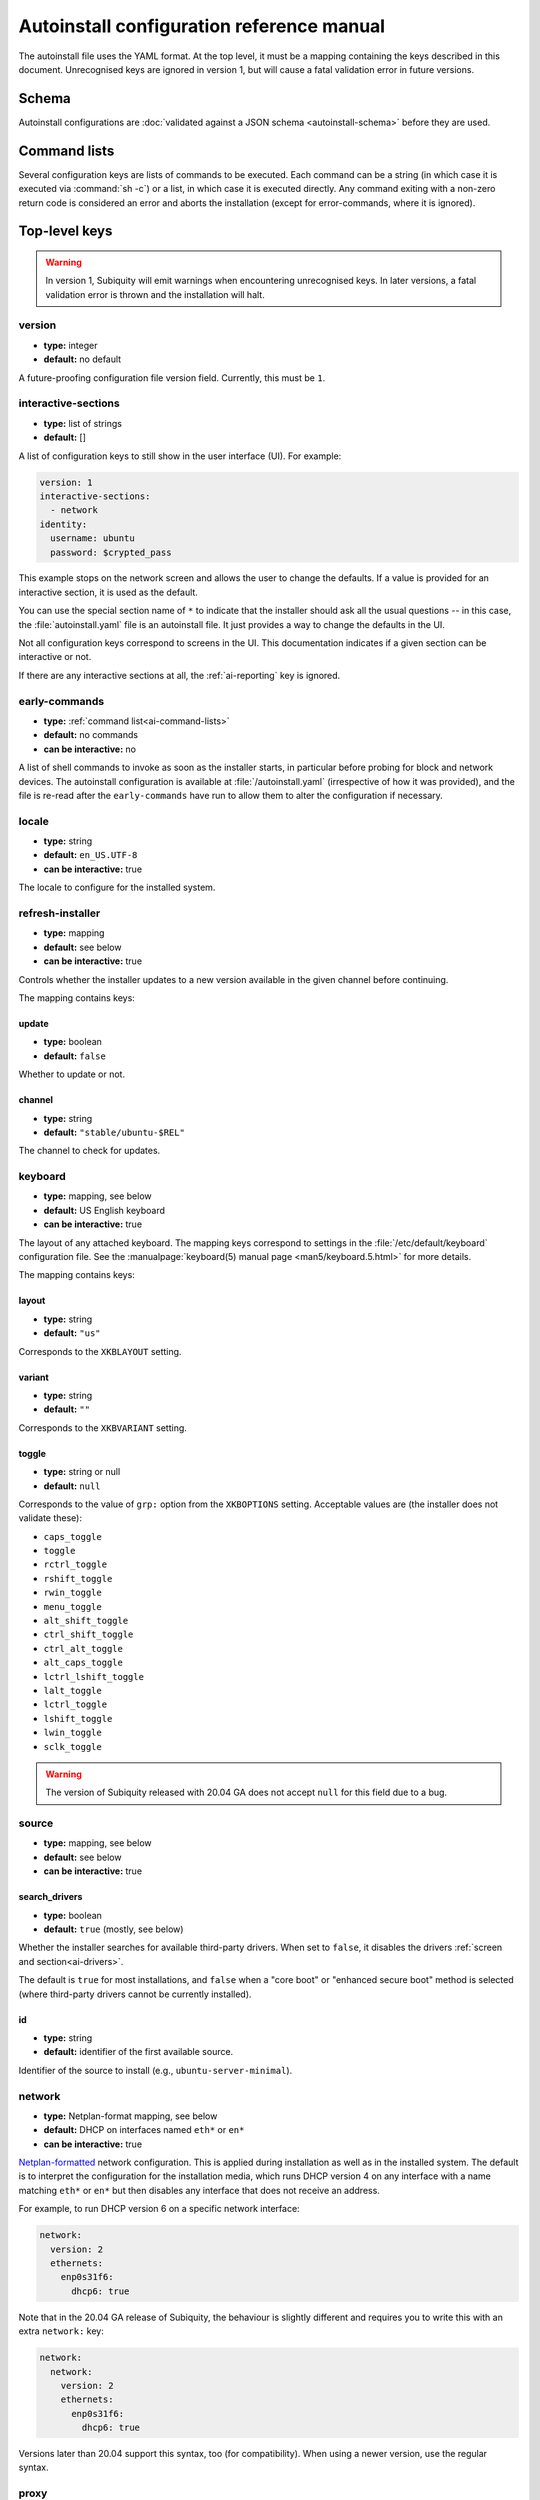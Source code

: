 .. _ai:

Autoinstall configuration reference manual
==========================================

The autoinstall file uses the YAML format. At the top level, it must be a
mapping containing the keys described in this document. Unrecognised keys
are ignored in version 1, but will cause a fatal validation error in future
versions.


.. _ai-schema:

Schema
------

Autoinstall configurations are :doc:`validated against a JSON schema <autoinstall-schema>` before they are
used.

.. _ai-command-lists:

Command lists
-------------

Several configuration keys are lists of commands to be executed. Each command can be a string (in which case it is executed via :command:`sh -c`) or a list, in which case it is executed directly. Any command exiting with a non-zero return code is considered an error and aborts the installation (except for error-commands, where it is ignored).

.. _ai-top-level-keys:

Top-level keys
--------------


.. warning::
  In version 1, Subiquity will emit warnings when encountering unrecognised
  keys. In later versions, a fatal validation error is thrown and the
  installation will halt.

.. _ai-version:

version
~~~~~~~

* **type:** integer
* **default:** no default

A future-proofing configuration file version field. Currently, this must be ``1``.

.. _ai-interactive-sections:

interactive-sections
~~~~~~~~~~~~~~~~~~~~

* **type:** list of strings
* **default:** []

A list of configuration keys to still show in the user interface (UI). For example:

.. code-block:: yaml

    version: 1
    interactive-sections:
      - network
    identity:
      username: ubuntu
      password: $crypted_pass

This example stops on the network screen and allows the user to change the defaults. If a value is provided for an interactive section, it is used as the default.

You can use the special section name of ``*`` to indicate that the installer should ask all the usual questions -- in this case, the :file:`autoinstall.yaml` file is an autoinstall file. It just provides a way to change the defaults in the UI.

Not all configuration keys correspond to screens in the UI. This documentation indicates if a given section can be interactive or not.

If there are any interactive sections at all, the :ref:`ai-reporting` key is ignored.

.. _ai-early-commands:

early-commands
~~~~~~~~~~~~~~

* **type:** :ref:`command list<ai-command-lists>`
* **default:** no commands
* **can be interactive:** no

A list of shell commands to invoke as soon as the installer starts, in particular before probing for block and network devices. The autoinstall configuration is available at :file:`/autoinstall.yaml` (irrespective of how it was provided), and the file is re-read after the ``early-commands`` have run to allow them to alter the configuration if necessary.

.. _ai-locale:

locale
~~~~~~

* **type:** string
* **default:** ``en_US.UTF-8``
* **can be interactive:** true

The locale to configure for the installed system.

.. _ai-refresh-installer:

refresh-installer
~~~~~~~~~~~~~~~~~

* **type:** mapping
* **default:** see below
* **can be interactive:** true

Controls whether the installer updates to a new version available in the given channel before continuing.

The mapping contains keys:

update
^^^^^^

* **type:** boolean
* **default:** ``false``

Whether to update or not.

channel
^^^^^^^

* **type:** string
* **default:** ``"stable/ubuntu-$REL"``

The channel to check for updates.

.. _ai-keyboard:

keyboard
~~~~~~~~

* **type:** mapping, see below
* **default:** US English keyboard
* **can be interactive:** true

The layout of any attached keyboard. The mapping keys correspond to settings in the :file:`/etc/default/keyboard` configuration file. See the :manualpage:`keyboard(5) manual page <man5/keyboard.5.html>` for more details.

The mapping contains keys:

layout
^^^^^^

* **type:** string
* **default:** ``"us"``

Corresponds to the ``XKBLAYOUT`` setting.

variant
^^^^^^^

* **type:** string
* **default:** ``""``

Corresponds to the ``XKBVARIANT`` setting.

toggle
^^^^^^

* **type:** string or null
* **default:** ``null``

Corresponds to the value of ``grp:`` option from the ``XKBOPTIONS`` setting. Acceptable values are (the installer does not validate these):

* ``caps_toggle``
* ``toggle``
* ``rctrl_toggle``
* ``rshift_toggle``
* ``rwin_toggle``
* ``menu_toggle``
* ``alt_shift_toggle``
* ``ctrl_shift_toggle``
* ``ctrl_alt_toggle``
* ``alt_caps_toggle``
* ``lctrl_lshift_toggle``
* ``lalt_toggle``
* ``lctrl_toggle``
* ``lshift_toggle``
* ``lwin_toggle``
* ``sclk_toggle``

.. warning:: The version of Subiquity released with 20.04 GA does not accept ``null`` for this field due to a bug.

.. _ai-source:

source
~~~~~~

* **type:** mapping, see below
* **default:** see below
* **can be interactive:** true

search_drivers
^^^^^^^^^^^^^^

* **type:** boolean
* **default:** ``true`` (mostly, see below)

Whether the installer searches for available third-party drivers. When set to ``false``, it disables the drivers :ref:`screen and section<ai-drivers>`.

The default is ``true`` for most installations, and ``false`` when a "core boot" or "enhanced secure boot" method is selected (where third-party drivers cannot be currently installed).

id
^^

* **type:** string
* **default:** identifier of the first available source.

Identifier of the source to install (e.g., ``ubuntu-server-minimal``).

.. _ai-network:

network
~~~~~~~

* **type:** Netplan-format mapping, see below
* **default:** DHCP on interfaces named ``eth*`` or ``en*``
* **can be interactive:** true

`Netplan-formatted <https://netplan.io/reference>`_ network configuration. This is applied during installation as well as in the installed system. The default is to interpret the configuration for the installation media, which runs DHCP version 4 on any interface with a name matching ``eth*`` or ``en*`` but then disables any interface that does not receive an address.

For example, to run DHCP version 6 on a specific network interface:

.. code-block:: yaml

    network:
      version: 2
      ethernets:
        enp0s31f6:
          dhcp6: true

Note that in the 20.04 GA release of Subiquity, the behaviour is slightly different and requires you to write this with an extra ``network:`` key:

.. code-block:: yaml

    network:
      network:
        version: 2
        ethernets:
          enp0s31f6:
            dhcp6: true

Versions later than 20.04 support this syntax, too (for compatibility). When using a newer version, use the regular syntax.

.. _ai-proxy:

proxy
~~~~~

* **type:** URL or ``null``
* **default:** no proxy
* **can be interactive:** true

The proxy to configure both during installation and for ``apt`` and ``snapd`` in the target system.

.. _ai-apt:

apt
~~~

* **type:** mapping
* **default:** see below
* **can be interactive:** true

APT configuration, used both during the installation and once booted into the target system.

This section historically used the same format as curtin, which is documented in the `APT Source <https://curtin.readthedocs.io/en/latest/topics/apt_source.html>`_ section of the curtin documentation. Nonetheless, some key differences with the format supported by curtin have been introduced:

- Subiquity supports an alternative format for the ``primary`` section, allowing configuration of a list of candidate primary mirrors. During installation, Subiquity automatically tests the specified mirrors and selects the first one that appears usable. This new behaviour is only activated when the ``primary`` section is wrapped in the ``mirror-selection`` section.

- The ``fallback`` key controls what Subiquity does when no primary mirror is usable.

- The ``geoip`` key controls whether to perform IP-based geolocation to determine the correct country mirror.

The default is:

.. code-block:: yaml

    apt:
      preserve_sources_list: false
      mirror-selection:
        primary:
          - country-mirror
          - uri: "http://archive.ubuntu.com/ubuntu"
            arches: [i386, amd64]
          - uri: "http://ports.ubuntu.com/ubuntu-ports"
            arches: [s390x, arm64, armhf, powerpc, ppc64el, riscv64]
      fallback: abort
      geoip: true

mirror-selection
^^^^^^^^^^^^^^^^

If the ``primary`` section is contained within the ``mirror-selection`` section, the automatic mirror selection is enabled. This is the default in new installations.

primary (when placed inside the ``mirror-selection`` section)
^^^^^^^^^^^^^^^^^^^^^^^^^^^^^^^^^^^^^^^^^^^^^^^^^^^^^^^^^^^^^

* **type:** custom, see below

In the new format, the ``primary`` section expects a list of mirrors, which can be expressed in two different ways:

* The special ``country-mirror`` value
* A mapping with the following keys:

  * ``uri``: The URI of the mirror to use, e.g., ``http://fr.archive.ubuntu.com/ubuntu``.
  * ``arches``: An optional list of architectures supported by the mirror. By default, this list contains the current CPU architecture.

fallback
^^^^^^^^

* **type:** string (enumeration)
* **default:** abort

Controls what Subiquity does when no primary mirror is usable. Supported values are:

* ``abort``: abort the installation
* ``offline-install``: revert to an offline installation
* ``continue-anyway``: attempt to install the system anyway (not recommended; the installation fails)

geoip
^^^^^

* **type:** boolean
* **default:** ``true``

If ``geoip`` is set to ``true`` and one of the candidate primary mirrors has the special value ``country-mirror``, a request is made to ``https://geoip.ubuntu.com/lookup``. Subiquity then sets the mirror URI to ``http://CC.archive.ubuntu.com/ubuntu`` (or similar for ports) where ``CC`` is the country code returned by the lookup. If this section is not interactive, the request expires after 10 seconds.

If the legacy behaviour (i.e., without mirror-selection) is in use, the geolocation request is made if the mirror to be used is the default, and its URI is replaced by the proper country mirror URI.

To specify a mirror, use a configuration like this:

.. code-block:: yaml

    apt:
      mirror-selection:
        primary:
          - uri: YOUR_MIRROR_GOES_HERE
          - country-mirror
          - uri: http://archive.ubuntu.com/ubuntu

To add a PPA:

.. code-block:: yaml

    apt:
      sources:
        curtin-ppa:
          source: ppa:curtin-dev/test-archive

.. _ai-storage:

storage
~~~~~~~

* **type:** mapping, see below
* **default:** use the ``lvm`` layout on single-disk systems; there is no default for multiple-disk systems
* **can be interactive:** true

Storage configuration is a complex topic, and the description of the desired configuration in the autoinstall file can also be complex. The installer supports "layouts"; simple ways of expressing common configurations.

Supported layouts
^^^^^^^^^^^^^^^^^

The three supported layouts at the time of writing are ``lvm``, ``direct`` and ``zfs``.

.. code-block:: yaml

    storage:
      layout:
        name: lvm
    storage:
      layout:
        name: direct
    storage:
      layout:
        name: zfs


By default, these layouts install to the largest disk in a system, but you can supply a match spec (see below) to indicate which disk to use:

.. code-block:: yaml

    storage:
      layout:
        name: lvm
        match:
          serial: CT*
    storage:
      layout:
        name: direct
        match:
          ssd: true

.. note:: Match spec -- using ``match: {}`` matches an arbitrary disk.

When using the ``lvm`` layout, LUKS encryption can be enabled by supplying a password.

.. code-block:: yaml

    storage:
      layout:
        name: lvm
        password: LUKS_PASSPHRASE

The default is to use the ``lvm`` layout.

Sizing-policy
^^^^^^^^^^^^^

The ``lvm`` layout, by default, attempts to leave room for snapshots and further expansion. A sizing-policy key may be supplied to control this behaviour.

* **type:** string (enumeration)
* **default:** scaled

Supported values are:

* ``scaled``: Adjust space allocated to the root logical volume (LV) based on space available to the volume group (VG).
* ``all``: Allocate all remaining VG space to the root LV.

The scaling system uses the following rules:

* Less than 10 GiB: use all remaining space for the root file system
* Between 10--20 GiB: 10 GiB root file system
* Between 20--200 GiB: use half of the remaining space for the root file system
* Greater than 200 GiB: 100 GiB root file system

Example with no size scaling and a passphrase:

.. code-block:: yaml

    storage:
      layout:
        name: lvm
        sizing-policy: all
        password: LUKS_PASSPHRASE

Reset Partition
^^^^^^^^^^^^^^^

``reset-partition`` is used for creating a Reset Partition, which is a FAT32 file system containing the entire content of the installer image, so that the user can start the installer from GRUB or EFI without using the installation media. This option is useful for OEM system provisioning.

By default, the size of a Reset Partition is roughly 1.1x the used file system size of the installation media.

An example to enable Reset Partition:

.. code-block:: yaml

    storage:
      layout:
        name: direct
        reset-partition: true

The size of the reset partition can also be fixed to a specified size.  This is an example to fix Reset Partition to 12 GiB:

.. code-block:: yaml

    storage:
      layout:
        name: direct
        reset-partition: 12G

The installer can also install Reset Partition without installing the system.  To do this, set ``reset-partition-only`` to ``true``:

.. code-block:: yaml

    storage:
      layout:
        name: direct
        reset-partition: true
        reset-partition-only: true

Action-based configuration
^^^^^^^^^^^^^^^^^^^^^^^^^^

For full flexibility, the installer allows storage configuration to be done using a syntax that is a superset of that supported by curtin, as described in the `Storage <https://curtin.readthedocs.io/en/latest/topics/storage.html>`_ section of the curtin documentation.

If the ``layout`` feature is used to configure the disks, the ``config`` section is not used.

The list of actions can be added under the ``config`` key, and the `grub <https://curtin.readthedocs.io/en/latest/topics/config.html#grub>`_ and `swap <https://curtin.readthedocs.io/en/latest/topics/config.html#swap>`_
curtin configuration items can also be included here.

An example storage section:

.. code-block:: yaml

    storage:
      swap:
        size: 0
      config:
        - type: disk
          id: disk0
          serial: ADATA_SX8200PNP_XXXXXXXXXXX
        - type: partition
          ...

The extensions to the curtin syntax allow for disk selection and partition or logical-volume sizing.

Disk selection extensions
^^^^^^^^^^^^^^^^^^^^^^^^^

Curtin supported identifying disks by serial numbers (e.g. ``Crucial_CT512MX100SSD1_14250C57FECE``) or by path (e.g. ``/dev/sdc``), and the server installer supports this, too. The installer additionally supports a "match spec" on a disk action, which provides for more flexible matching.

The actions in the storage configuration are processed in the order they are in the autoinstall file. Any disk action is assigned a matching disk -- chosen arbitrarily from the set of unassigned disks if there is more than one, and causing the installation to fail if there is no unassigned matching disk.

A match spec supports the following keys:

* ``model: value``: matches a disk where ``ID_MODEL=value`` in udev, supporting globbing

* ``vendor: value``: matches a disk where ``ID_VENDOR=value`` in udev, supporting globbing

* ``path: value``: matches a disk based on path (e.g. ``/dev/sdc``), supporting globbing (the globbing support distinguishes this from specifying ``path: value`` directly in the disk action)

* ``id_path: value``: matches a disk where ``ID_PATH=value`` in udev, supporting globbing

* ``devpath: value``: matches a disk where ``DEVPATH=value`` in udev, supporting globbing

* ``serial: value``: matches a disk where ``ID_SERIAL=value`` in udev, supporting globbing (the globbing support distinguishes this from specifying ``serial: value`` directly in the disk action)

* ``ssd: true|false``: matches a disk that is or is not an SSD (as opposed to a rotating drive)

* ``size: largest|smallest``: take the largest or smallest disk rather than an arbitrary one if there are multiple matches (support for ``smallest`` added in version 20.06.1)

A special sort of key is ``install-media: true``, which takes the disk the installer was loaded from (the ``ssd`` and ``size`` selectors never return this disk). If installing to the installation media, be careful to not overwrite the installer itself.

For example, to match an arbitrary disk:

.. code-block:: yaml

   - type: disk
     id: disk0

To match the largest SSD:

.. code-block:: yaml

   - type: disk
     id: big-fast-disk
     match:
       ssd: true
       size: largest

To match a Seagate drive:

.. code-block:: yaml

   - type: disk
     id: data-disk
     match:
       model: Seagate

Partition/logical volume extensions
^^^^^^^^^^^^^^^^^^^^^^^^^^^^^^^^^^^

The size of a partition or logical volume in curtin is specified as a number of bytes. The autoinstall configuration is more flexible:

* You can specify the size using the ``1G``, ``512M`` syntax supported in the installer UI.

* You can specify the size as a percentage of the containing disk (or RAID), e.g. ``50%``.

* For the last partition specified for a particular device, you can specify the size as ``-1`` to indicate that the partition should fill the remaining space.

.. code-block:: yaml

   - type: partition
     id: boot-partition
     device: root-disk
     size: 10%
   - type: partition
     id: root-partition
     size: 20G
   - type: partition
     id: data-partition
     device: root-disk
     size: -1

.. _ai-identity:

identity
~~~~~~~~

* **type:** mapping, see below
* **default:** no default
* **can be interactive:** true

Configure the initial user for the system. This is the only configuration key that must be present (unless the :ref:`user-data section <ai-user-data>` is present, in which case it is optional).

A mapping that can contain keys, all of which take string values:

realname
^^^^^^^^

The real name for the user. This field is optional.

username
^^^^^^^^

The user name to create.

hostname
^^^^^^^^

The hostname for the system.

password
^^^^^^^^

The password for the new user, encrypted. This is required for use with ``sudo``, even if SSH access is configured.

The encrypted password string must conform to what the ``passwd`` command requires. See the :manualpage:`passwd(1) manual page <man1/passwd.1.html>` for details. Quote the password hash to ensure correct treatment of any special characters.

Several tools can generate the encrypted password, such as ``mkpasswd`` from the ``whois`` package, or ``openssl passwd``.

Example:

.. code-block:: yaml

    identity:
      realname: 'Ubuntu User'
      username: ubuntu
      password: '$6$wdAcoXrU039hKYPd$508Qvbe7ObUnxoj15DRCkzC3qO7edjH0VV7BPNRDYK4QR8ofJaEEF2heacn0QgD.f8pO8SNp83XNdWG6tocBM1'
      hostname: ubuntu

.. _ai-active-directory:

active-directory
~~~~~~~~~~~~~~~~

* **type:** mapping, see below
* **default:** no default
* **can be interactive:** true

Accepts data required to join the target system in an Active Directory domain.

A mapping that can contain keys, all of which take string values:

admin-name
^^^^^^^^^^

A domain account name with the privilege to perform the join operation. The account password is requested during run time.

domain-name
^^^^^^^^^^^

The Active Directory domain to join.

.. _ai-ubuntu-pro:

ubuntu-pro
~~~~~~~~~~

* **type:** mapping, see below
* **default:** see below
* **can be interactive:** true

token
^^^^^

* **type:** string
* **default:** no token

A contract token to attach to an existing Ubuntu Pro subscription.

.. _ai-ssh:

ssh
~~~

* **type:** mapping, see below
* **default:** see below
* **can be interactive:** true

Configure SSH for the installed system. A mapping that can contain the following keys:

install-server
^^^^^^^^^^^^^^

* **type:** boolean
* **default:** ``false``

Whether to install the OpenSSH server in the target system.

authorized-keys
^^^^^^^^^^^^^^^

* **type:** list of strings
* **default:** ``[]``

A list of SSH public keys to install in the initial user account.

allow-pw
^^^^^^^^

* **type:** boolean
* **default:** ``true`` if ``authorized_keys`` is empty, ``false`` otherwise

.. _ai-codecs:

codecs
~~~~~~

* **type:** mapping, see below
* **default:** see below
* **can be interactive:** no

Configure whether common restricted packages (including codecs) from the multiverse repository are to be installed.

install
~~~~~~~

* **type:** boolean
* **default:** ``false``

Whether to install the ``ubuntu-restricted-addons`` package.

.. _ai-drivers:

drivers
~~~~~~~

* **type:** mapping, see below
* **default:** see below
* **can be interactive:** true

install
^^^^^^^

* **type:** boolean
* **default:** ``false``

Whether to install the available third-party drivers.

.. _ai-oem:

oem
~~~

* **type:** mapping, see below
* **default:** see below
* **can be interactive:** no

install
^^^^^^^

* **type:** boolean or string (special value ``auto``)
* **default:**: ``auto``

Whether to install the available OEM meta-packages. The special value ``auto`` -- which is the default -- enables the installation on Ubuntu Desktop but not on Ubuntu Server. This option has no effect on core boot classic.

.. _ai-snaps:

snaps
~~~~~

* **type:** list
* **default:** install no extra snaps
* **can be interactive:** true

A list of snaps to install. Each snap is represented as a mapping with a required ``name`` and an optional ``channel`` (default is ``stable``) and classic (default is ``false``) keys. For example:

.. code-block:: yaml

    snaps:
      - name: etcd
        channel: edge
        classic: false

.. _ai-debconf-selections:

debconf-selections
~~~~~~~~~~~~~~~~~~

* **type:** string
* **default:** no configuration
* **can be interactive:** no

The installer updates the target with debconf ``set-selection`` values. Users need to be familiar with the options of the ``debconf`` package.

.. _ai-packages:

packages
~~~~~~~~

* **type:** list
* **default:** no packages
* **can be interactive:** no

A list of packages to install into the target system. Specifically, a list of strings to pass to the :command:`apt-get install` command. Therefore, this includes things such as task selection (``dns-server^``) and installing particular versions of a package (``my-package=1-1``).

.. _ai-kernel:

kernel
~~~~~~

* **type:** mapping (mutually exclusive), see below
* **default:** default kernel
* **can be interactive:** no

Which kernel gets installed. Either the name of the package or the name of the flavour must be specified.

package
^^^^^^^

**type:** string

The name of the package, e.g., ``linux-image-5.13.0-40-generic``.

flavor
^^^^^^

* **type:** string

The ``flavor`` of the kernel, e.g., ``generic`` or ``hwe``.

.. _ai-timezone:

timezone
~~~~~~~~

* **type:** string
* **default:** no timezone
* **can be interactive:** no

The timezone to configure on the system. The special value ``geoip`` can be used to query the timezone automatically over the network.

.. _ai-updates:

updates
~~~~~~~

* **type:** string (enumeration)
* **default:** ``security``
* **can be interactive:** no

The type of updates that will be downloaded and installed after the system installation. Supported values are:

* ``security``: download and install updates from the ``-security`` pocket.
* ``all``: also download and install updates from the ``-updates`` pocket.

.. _ai-shutdown:

shutdown
~~~~~~~~

* **type:** string (enumeration)
* **default:** ``reboot``
* **can be interactive:** no

Request the system to power off or reboot automatically after the installation has finished. Supported values are:

* ``reboot``
* ``poweroff``

.. _ai-late-commands:

late-commands
~~~~~~~~~~~~~

* **type:** :ref:`command list<ai-command-lists>`
* **default:** no commands
* **can be interactive:** no

Shell commands to run after the installation has completed successfully and any updates and packages installed, just before the system reboots. The commands are run in the installer environment with the installed system mounted at ``/target``. You can run ``curtin in-target -- $shell_command`` (with the version of Subiquity
released with 20.04 GA, you need to specify this as ``curtin in-target --target=/target -- $shell_command``) to run in the target system (similar to how plain ``in-target`` can be used in ``d-i preseed/late_command``).

.. _ai-error-commands:

error-commands
~~~~~~~~~~~~~~

* **type:** :ref:`command list<ai-command-lists>`
* **default:** no commands
* **can be interactive:** no

Shell commands to run after the installation has failed. They are run in the installer environment, and the target system (or as much of it as the installer managed to configure) is mounted at ``/target``. Logs will be available in :file:`/var/log/installer` in the live session.

.. _ai-reporting:

reporting
~~~~~~~~~

* **type:** mapping
* **default:** ``type: print`` (which causes output on ``tty1`` and any configured serial consoles)
* **can be interactive:** no

The installer supports reporting progress to a variety of destinations. Note that this section is ignored if there are any :ref:`interactive sections <ai-interactive-sections>`; it only applies to fully automated installations.

The configuration is similar to that used by curtin. See the `Reporting <https://curtin.readthedocs.io/en/latest/topics/reporting.html>`_ section of the curtin documentation.

Each key in the ``reporting`` mapping in the configuration defines a destination where the ``type`` sub-key is one of:

* ``print``: print progress information on ``tty1`` and any configured serial console. There is no other configuration.
* ``rsyslog``: report progress via rsyslog. The ``destination`` key specifies where to send output. (The rsyslog reporter does not yet exist.)
* ``webhook``: report progress by sending JSON reports to a URL using POST requests. Accepts the same `configuration as curtin <https://curtin.readthedocs.io/en/latest/topics/reporting.html#webhook-reporter>`_.
* ``none``: do not report progress. Only useful to inhibit the default output.

Reporting examples:

The default configuration is:

.. code-block:: yaml

   reporting:
     builtin:
       type: print

Report to rsyslog:

.. code-block:: yaml

   reporting:
     central:
       type: rsyslog
       destination: "@192.168.0.1"


Suppress the default output:

.. code-block:: yaml

   reporting:
     builtin:
       type: none

Report to a curtin-style webhook:

.. code-block:: yaml

   reporting:
     hook:
       type: webhook
       endpoint: http://example.com/endpoint/path
       consumer_key: "ck_value"
       consumer_secret: "cs_value"
       token_key: "tk_value"
       token_secret: "tk_secret"
       level: INFO

.. _ai-user-data:

user-data
~~~~~~~~~

* **type:** mapping
* **default:** ``{}``
* **can be interactive:** no

Provide cloud-init user data, which will be merged with the user data the installer produces. If you supply this, you don't need to supply an :ref:`identity section <ai-identity>` (in that case, ensure you can log in to the installed system).
